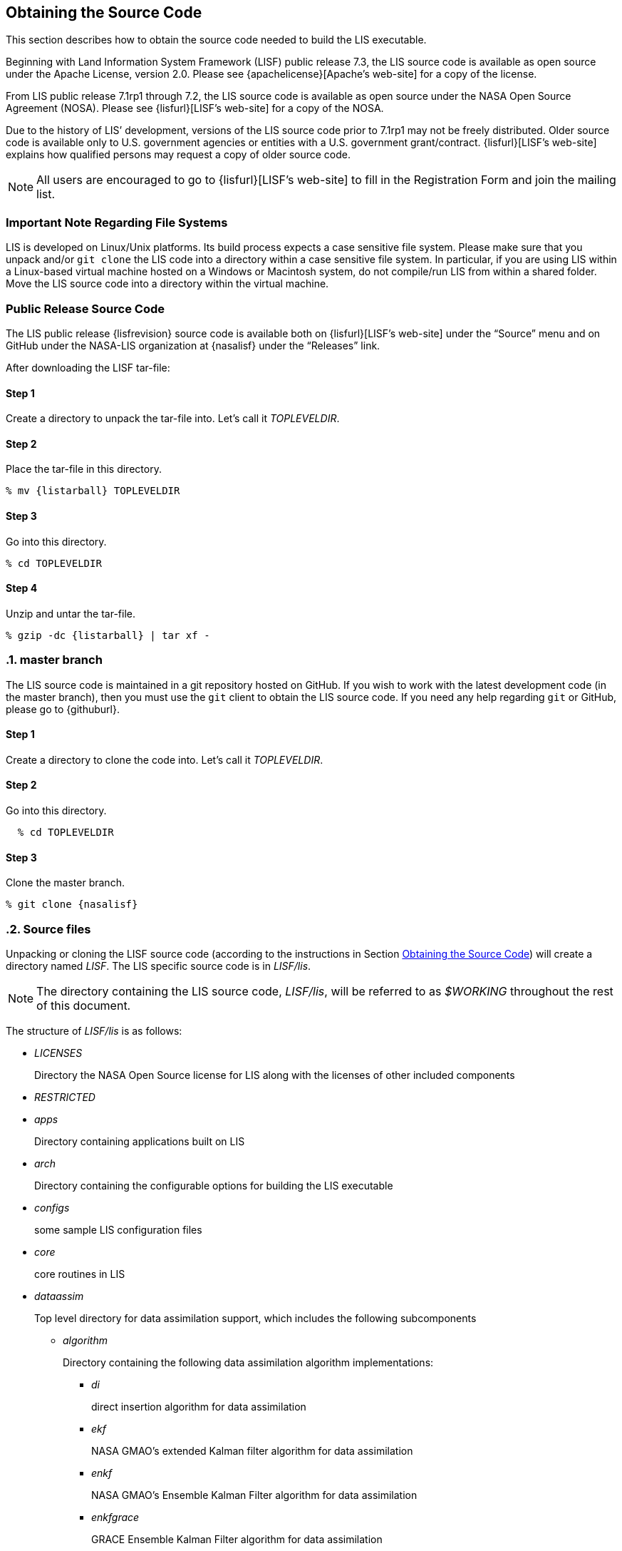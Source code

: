 
[[sec_obtain-src,Obtaining the Source Code]]
== Obtaining the Source Code

This section describes how to obtain the source code needed to build the LIS executable.

Beginning with Land Information System Framework (LISF) public release 7.3, the LIS source code is available as open source under the Apache License, version 2.0.  Please see {apachelicense}[Apache`'s web-site] for a copy of the license.

From LIS public release 7.1rp1 through 7.2, the LIS source code is available as open source under the NASA Open Source Agreement (NOSA).  Please see {lisfurl}[LISF`'s web-site] for a copy of the NOSA.

Due to the history of LIS`' development, versions of the LIS source code prior to 7.1rp1 may not be freely distributed.  Older source code is available only to U.S. government agencies or entities with a U.S. government grant/contract.  {lisfurl}[LISF`'s web-site] explains how qualified persons may request a copy of older source code.

NOTE: All users are encouraged to go to {lisfurl}[LISF`'s web-site] to fill in the Registration Form and join the mailing list.


[[sec_important_note_fs,Important Note Regarding File Systems]]
=== Important Note Regarding File Systems

LIS is developed on Linux/Unix platforms.  Its build process expects a case sensitive file system.  Please make sure that you unpack and/or `git clone` the LIS code into a directory within a case sensitive file system.  In particular, if you are using LIS within a Linux-based virtual machine hosted on a Windows or Macintosh system, do not compile/run LIS from within a shared folder.  Move the LIS source code into a directory within the virtual machine.


[[sec_publicrelease,Public Release Source Code]]
=== Public Release Source Code

The LIS public release {lisfrevision} source code is available both on {lisfurl}[LISF`'s web-site] under the "`Source`" menu and on GitHub under the NASA-LIS organization at {nasalisf} under the "`Releases`" link.

After downloading the LISF tar-file:

:sectnums!: // disable section numbers

==== Step 1

Create a directory to unpack the tar-file into.  Let`'s call it _TOPLEVELDIR_.


==== Step 2

Place the tar-file in this directory.

[subs="attributes"]
....
% mv {listarball} TOPLEVELDIR
....


==== Step 3

Go into this directory.

....
% cd TOPLEVELDIR
....


==== Step 4

Unzip and untar the tar-file.

[subs="attributes"]
....
% gzip -dc {listarball} | tar xf -
....

:sectnums: // re-enable section numbers

[[sec_checkoutsrc,master branch]]
=== master branch

The LIS source code is maintained in a git repository hosted on GitHub.  If you wish to work with the latest development code (in the master branch), then you must use the `git` client to obtain the LIS source code.  If you need any help regarding `git` or GitHub, please go to {githuburl}.

:sectnums!: // disable section numbers


==== Step 1

Create a directory to clone the code into.  Let`'s call it _TOPLEVELDIR_.


==== Step 2

Go into this directory.

....
  % cd TOPLEVELDIR
....


==== Step 3

Clone the master branch.

[subs="attributes"]
....
% git clone {nasalisf}
....

:sectnums: // re-enable section numbers


[[sec_src_desc,Source files]]
=== Source files

Unpacking or cloning the LISF source code (according to the instructions in Section <<sec_obtain-src>>) will create a directory named _LISF_.  The LIS specific source code is in _LISF/lis_.

NOTE: The directory containing the LIS source code, _LISF/lis_, will be referred to as _$WORKING_ throughout the rest of this document.

The structure of _LISF/lis_ is as follows:

* _LICENSES_
+
Directory the NASA Open Source license for LIS along with the licenses of other
included components

* _RESTRICTED_

* _apps_
+
Directory containing applications built on LIS

* _arch_
+
Directory containing the configurable options for building the LIS executable

* _configs_
+
some sample LIS configuration files

* _core_
+
core routines in LIS

* _dataassim_
+
Top level directory for data assimilation support, which includes the following subcomponents

** _algorithm_
+
Directory containing the following data assimilation algorithm implementations:

*** _di_
+
direct insertion algorithm for data assimilation

*** _ekf_
+
NASA GMAO`'s extended Kalman filter algorithm for data assimilation

*** _enkf_
+
NASA GMAO`'s Ensemble Kalman Filter algorithm for data assimilation

*** _enkfgrace_
+
GRACE Ensemble Kalman Filter algorithm for data assimilation

*** _ensrf_
+
[red]##specifies what?##

*** _pf_
+
particle filter algorithm for data assimilation

** _biasEstimation_
+
Directory containing the following dynamic bias estimation algorithms:

*** _gmaoBE_
+
NASA GMAO`'s dynamic bias estimation algorithm

** _obs_
+
Directory containing the following observation handlers for data assimilation:

*** _AMRE_swe_
+
AMSRE snow water equivalent retrievals in HDF4/HDFEOS format

*** _ANSA_SCF_
+
Blended snow cover fraction from the AFWA NASA snow algorithm

*** _ANSA_SNWD_
+
Snow depth retrievals from the AFWA NASA snow algorithm

*** _ANSA_SWE_
+
Snow water equivalent retrievals from the AFWA NASA snow algorithm

*** _ASCAT_TUW_
+
ASCAT (TU Wein) soil moisture

*** _ASO_SWE_
+
[red]##specifies what?##

*** _ESACCI_sm_
+
ESACCI Essential Climate Variable product

*** _GCOMW_AMSR2L3SND_
+
AMSR2 snow depth retrievals

*** _GCOMW_AMSR2L3sm_
+
AMSR2 soil moisture retrievals

*** _GLASS_Albedo_
+
[red]##specifies what?##

*** _GLASS_LAI_
+
[red]##specifies what?##

*** _GRACE_
+
GRACE soil moisture

*** _IMS_sca_
+
IMS snow cover area

*** _ISCCP_Tskin_
+
ISCCP skin temperature product in binary format

*** _LPRM_AMSREsm_
+
Soil moisture retrievals from AMSRE derived using the land parameter retrieval model (LPRM) from University of Amsterdam

*** _MODIS_SPORT_LAI_
+
[red]##specifies what?##

*** _MODISsca_
+
MODIS snow cover area product in HDF4/HDFEOS format

*** _NASA_AMSREsm_
+
NASA AMSRE soil moisture data in binary format

*** _NASA_SMAPsm_
+
NASA SMAP soil moisture retrievals

*** _NASA_SMAPvod_
+
NASA SMAP vegetation optical depth retrievals

*** _PMW_snow_
+
PMW snow

*** _SMAP_NRTsm_
+
SMAP near-real time soil moisture retrievals

*** _SMMR_SNWD_
+
SMMR snow depth

*** _SMOPS_AMSR2sm_
+
SMOPS AMSR2 real time soil moisture

*** _SMOPS_ASCATsm_
+
SMOPS ASCAT A and B real time soil moisture

*** _SMOPS_SMAPsm_
+
SMOPS SMAP real time soil moisture

*** _SMOPS_SMOSsm_
+
SMOPS SMOS real time soil moisture

*** _SMOS_L2sm_
+
SMOS L2 soil moisture

*** _SMOS_NESDIS_
+
SMOS NESDIS soil moisture retrievals

*** _SNODEP_
+
AFWA snowdepth data in Grib1 format

*** _SSMI_SNWD_
+
SSMI snow depth

*** _SYN_LBAND_TB_
+
Synthetic L-band brightness temperature

*** _USAFSI_
+
USAF Snow and Ice Analysis

*** _WindSat_Cband_sm_
+
C-band soil moisture retrievals from WindSat

*** _WindSat_sm_
+
X-band soil moisture retrievals from WindSat

*** _pildas_
+
PILDAS soil moisture observations (such as one generated from a previous LIS LSM run)

*** _simGRACE_JPL_
+
Synthetic soil moisture retrievals from GRACE

*** This directory also includes the following synthetic data handler examples:

*** _multisynsmobs_
+
synthetic soil moisture data with multiple observation types

*** _syntheticSnowTb_
+
[red]##specifies what?##

*** _syntheticlst_
+
synthetic land surface temperature data handler

*** _syntheticsf_
+
synthetic streamflow data handler

*** _syntheticsm_
+
synthetic soil moisture data handler (produced from a LIS LSM run)

*** _syntheticsnd_
+
synthetic snow depth data handler

*** _syntheticswe_
+
synthetic snow water equivalent data handler

*** _syntheticwl_
+
[red]##specifies what?##

** _perturb_
+
Directory containing the following perturbation algorithm implementations

*** _gmaopert_
+
NASA GMAO`'s perturbation algorithm

*** _uniform_
+
[red]##specifies what?##

* _forecast_
+
Supports forecast capabilities

** algorithm
+
Directory containing the following forecasting algorithm implementations

*** ESPboot
+
Boot ensemble streamflow prediction

*** ESPconv
+
Conventional ensemble streamflow prediction

* _interp_
+
Generic spatial and temporal interpolation routines

* _irrigation_
+
Directory containing the following irrigation schemes

** _drip_
+
Drip irrigation scheme

** _flood_
+
Flood irrigation scheme

** _sprinkler_
+
Demand sprinkler irrigation scheme

* _lib_
+
Directory contains the following RTM-related libraries

** lis-cmem3
** lis-crtm
** lis-crtm-profile-utility

* _make_
+
Makefile and needed header files for building LIS executable

* _metforcing_
+
Top level directory for base meteorological forcing methods, which includes the following implementations

** _3B42RT_
+
Routines for handling the TRMM 3B42RT precipitation product

** _3B42RTV7_
+
Routines for handling the TRMM 3B42RTV7 precipitation product

** _3B42V6_
+
Routines for handling the TRMM 3B42V6 precipitation product

** _3B42V7_
+
Routines for handling the TRMM 3B42V7 precipitation product

** _ALMIPII_
+
Routines for handling the AMMA land surface model intercomparision project phase 2

** _AWAP_
+
Routines for handling the AWAP precipitation product

** _AWRAL_
+
Australian Water Resource Assessment Landscape (AWRA-L) metforcing data

** _Bondville_
+
Routines for handling the Bondville forcing products

ifdef::devonly[]
** _FASSTsingle_ footnote:disclaimer[{lispublicna}]
+
Routines for handling the single-point FASST product
endif::devonly[]

** _HiMAT_GMU_
+
downscaled MERRA2 precipitation data over the High Mountain Asia domain from GMU (HiMAT_GMU)

** _Loobos_
+
[red]##specifies what?##

** _PALSmetdata_
+
Routines for handling the PALS station data

** _PILDAS_
+
Routines for handling the PILDAS metforcing data

** _RFE2Daily_
+
Routines for handling the RFE2 precipitation product from FEWSNET (diurnally non-disaggregated)

** _RFE2gdas_
+
Routines for handling the RFE2 precipitation product from FEWSNET bias corrected against GDAS data

** _WRFout_
+
Routines for handling WRF output as forcing input

** _agrrad_
+
Routines for handling the AGRMET radiation product

** _agrradps_
+
Routines for handling the AGRMET radiation product (polar stereographic prjection)

** _chirps2_
+
Routines for handling the UCSB CHIRPS v2.0 satellite-gage merged precipitation product

** _climatology_
+
Routines for handling LDT-generated forcing climatologies

** _cmap_
+
Routines for handling the CMAP precipitation product

** _cmorph_
+
Routines for handling the CMORPH precipitation product

** _coop_
+
Routines for handling the COOP precipitation product

** _ecmwf_
+
ECMWF meteorological forcing data

** _era5_
+
[red]##specifies what?##

** _gdas_
+
NCEP GDAS meteorological forcing data

** _gdas3d_
+
Routines for handling the GDAS 3d (including the atmospheric profile) data

** _gdasLSWG_
+
GDAS profile data from the PMM land surface working group

** _gdasT1534_
+
NCEP GDAS GFS T1534 meteorological forcing data

** _gefs_
+
[red]##specifies what?##

** _genEnsFcst_
+
Routines for handling user-derived ensemble forecast data

** _genMetForc_
+
LDT-generated meteorological forcing data

** _geos_
+
NASA GEOS meteorological forcing data

** _geos5fcst_
+
NASA GEOS 5 meteorological forecast forcing data

** _gfs_
+
NCEP GFS meteorological forcing data

** _gldas_
+
NASA GMAO GLDAS meteorological forcing data

** _gswp1_
+
Global Soil Wetness Project-1 meteorological forcing data

** _gswp2_
+
Global Soil Wetness Project-2 meteorological forcing data

** _imerg_
+
Routines for handling the GPM L3 precipitation product

** _merra-land_
+
GMAO Modern Era Retrospective-Analysis for Research and Applications data

** _merra2_
+
GMAO Modern Era Retrospective-Analysis for Research and Applications data

** _nam242_
+
Routines for handling the North American Mesoscale Forecast System (NAM) 242 AWIPS Grid \-- Over Alaska product

** _narr_
+
Routines for handling the North American Regional Reanalysis (3d) data

** _nldas1_
+
Routines for handling the North American Land Data Assimilation System forcing product

** _nldas2_
+
Routines for handling the North American Land Data Assimilation System 2 forcing product

** _pet_usgs_
+
Routines for handling daily potential evapotranspiration data from the USGS FAO-PET method, using GDAS forcing fields as inputs

** _pptEnsFcst_
+
[red]##specifies what?##

** _princeton_
+
Renalaysis product from Princeton University (<<sheffield_etal_2006>>)

** _rdhm356_
+
Routines for handling NOAA OHD RDHM 3.5.6 forcing data

** _rhoneAGG_
+
Rhone-AGG meteorological forcing data

** _scan_
+
Routines for handling the Soil Climate Analysis Network precipitation
product

** _snotel_
+
SNOTEL meteorological forcing data

** _stg2_
+
Routines for handling the NCEP Stage IV QPE precipitation product

** _stg4_
+
Routines for handling the NCEP Stage II precipitation product

** _templateMetForc_
+
An empty template for meteorological forcing data implementations

** _usaf_
+
Routines for generating meteorological forcing data in the "`AGRMET ops`" running mode and for handling said data when running in the "`retrospective`" runmode

** _vicforcing_
+
Routines for handling VIC 4.1.1 pre-processed meteorological forcing data

** _vicforcing.4.1.2_
+
Routines for handling VIC 4.1.2 pre-processed meteorological forcing data

* _offline_
+
Contains the main program for the offline mode of operation

* _optUE_
+
Top level directory for optimization support, which includes the following subcomponents

** _algorithm_
+
Directory containing the following optimization algorithm implementations

*** _DEMC_
+
differential evolution monte carlo algorithm

*** _DEMCz_
+
differential evolution monte carlo Z algorithm

*** _ES_
+
enumerated search

*** _GA_
+
Single objective Genetic Algorithm

*** _LM_
+
Levenberg-Marquardt gradient search algorithm

*** _MCSIM_
+
monte carlo simple propagation scheme

*** _RWMCMC_
+
Random walk Markov chain monte carlo algorithm

*** _SCE-UA_
+
Shuffled Complex Evolutionary Algorithm

** _type_

*** _paramestim_
+
Directory for parameter estimation support
+
The directory for parameter estimation support _paramestim_ includes the following subcomponents

**** _objfunc_
+
Directory containing the following objective function evaluation methods

***** _LL_
+
maximum likelihood

***** _LM_
+
objective function definition for LM algorithm

***** _LS_
+
Least squares based objective function

***** _P_
+
prior function definition

**** _obs_
+
Directory containing the following observation handlers for parameter estimation

***** _AMSRE_SR_

***** _ARM_
+
[red]##specifies what?##

***** _ARSsm_
+
[red]##specifies what?##

***** _Ameriflux_
+
In-situ observations from Ameriflux

***** _CNRS_
+
[red]##specifies what?##

***** _EmptyObs_

***** _FLUXNET_
+
[red]##specifies what?##

***** _Global_LS_data_
+
Global landslide observational data

***** _ISCCP_Tskin_
+
ISCCP land surface temperature observations

***** _ISMNsm_
+
[red]##specifies what?##

***** _LPRM_AMSREsm_
+
Soil moisture retrievals from AMSRE derived using the land parameter retrieval model (LPRM) from University of Amsterdam

***** _Macon_LS_data_
+
Macon County North Carolina landslide observational data

***** _SMAPsm_
+
SMAP soil moisture observational data

***** _UAsnow_
+
University of Arizona (UA) swe/snow depth observations

***** _USDA_ARSsm_
+
USDA Agricultural Research Service soil mositure retrievals

***** _pesynsm1_
+
synthetic soil moisture observations

***** _template_

***** _wgPBMRsm_
+
PBMR soil moisture data for the Walnut Gulch watershed

* _params_
+
Directory containing implementations of the following land surface model parameters

** _albedo_
+
Routines for handling albedo data products

** _emissivity_
+
Routines for handling emissivity data products

** _gfrac_
+
Routines for handling green vegetation fraction data products

** _lai_
+
Routines for handling Leaf/Stem area index data products

** _roughness_
+
Routines for handling roughness data products

* _plugins_
+
Modules defining the function table registry of extensible functionalities

* _routing_
+
Directory containing routing models

** _HYMAP_router_
** _HYMAP2_router_
** _NLDAS_router_

* _rtms_
+
Directory containing coupling routines to the following radiative transfer models

ifdef::devonly[]
** _CRTM_ footnote:disclaimer[]
+
Routines to handle coupling to the JCSDA Community Radiative Transfer Model

** _CRTM2_ footnote:disclaimer[]
+
Routines to handle coupling to the JCSDA Community Radiative Transfer Model, version 2
endif::devonly[]

** _CRTM2EM_
+
Routines to handle coupling to the JCSDA Community Radiative Transfer Model Emissions model

** _LIS_CMEM3_
+
Community Microwave Emission Model from ECMWF

** _TauOmegaRTM_
+
Routines to handle coupling to the Tau Omega Radiative Transfer Model

* _runmodes_
+
Directory containing the following running modes in LIS

** _RTMforward_
+
Routines to manage the program flow when a forward model integration using a radiative transfer model is employed

** _agrmetmode_
+
Routines to manage the program flow in the AFWA operational mode

** _forecast_
+
Routines to manage the forecast simulation mode

** _gce_cpl_mode_
+
Routines to manage the program flow in the coupled LIS-GCE mode

** _landslide_optUE_
+
Routines to manage the program flow in combined use of landslide modelling simulations and optimization

** _paramEstimation_
+
Routines to manage the program flow in the parameter estimation mode

** _retrospective_
+
Routines to manage the program flow in the retrospective analysis mode

** _smootherDA_
+
Routines to manage the program flow in the smoother da analysis mode

** _wrf_cpl_mode_
+
Routines to manage the program flow in the coupled LIS-WRF mode not using ESMF

* _surfacemodels_
+
Top level directory for surface model support, which includes the following subcomponents

** _glacier_
+
Directory containing implementations of the following glacier surface models

*** _noahmp.3.9.1.1_
+
NCAR Noah multiphysics land surface model version 3.9.1.1

*** _template_
+
An empty template for glacire surface model implementations

** _lake_
+
Directory containing implementations of the following lake surface models

*** _FLake.1.0_
+
FLake, version 1.0.  #For internal use only.#

** _land_
+
Directory containing implementations of the following land surface models

*** _awral.6.0.0_
+
Australian Water Resource Assessment Landscape (AWRA-L) land surface model, version 6.0.0

*** _cable_
+
CSIRO Atmosphere Biosphere Land Exchange model, version 1.4b

*** _clm2_
+
NCAR community land model, version 2.0

*** _clsm.f2.5_
+
NASA GMAO Catchment land surface model version Fortuna 2.5

*** _geowrsi.2_
+
GeoWRSI version 2

*** _hyssib_
+
NASA HySSIB land surface model

*** _jules.5.0_
+
Support for UK Met Office`'s JULES 5.0 land surface model

*** _jules.5.1_
+
Support for UK Met Office`'s JULES 5.1 land surface model

*** _jules.5.2_
+
Support for UK Met Office`'s JULES 5.2 land surface model

*** _jules.5.3_
+
Support for UK Met Office`'s JULES 5.3 land surface model

*** _jules.5.4_
+
Support for UK Met Office`'s JULES 5.4 land surface model

*** _jules.5.x_
+
Support for UK Met Office`'s JULES 5.5 (and higher) land surface model

*** _mosaic_
+
NASA Mosaic land surface model

*** _noah.2.7.1_
+
NCEP Noah land surface model version 2.7.1

*** _noah.3.2_
+
NCAR Noah land surface model version 3.2

*** _noah.3.3_
+
NCAR Noah land surface model version 3.3

*** _noah.3.6_
+
NCAR Noah land surface model version 3.6

*** _noah.3.9_
+
NCAR Noah land surface model version 3.9

*** _noahmp.3.6_
+
NCAR Noah multiphysics land surface model version 3.6

*** _noahmp.4.0.1_
+
NCAR Noah multiphysics land surface model version 4.0.1

*** _rdhm.3.5.6_
+
NOAA OHD Research Distributed Hydrologic Model version 3.5.6

*** _ruc.3.7_
+
NOAA Rapid Update Cycle model version 3.7.1

ifdef::devonly[]
*** _summa.1.0_ footnote:disclaimer[]
+
First attempt to incorporate the Structure for Unifying Multiple Modeling Alternatives (SUMMA) into LIS.  #For internal use only.#
endif::devonly[]

*** _template_
+
An empty template for land surface model implementations

*** _vic.4.1.1_
+
Variable Infiltration Capacity model from University of Washington, version 4.1.1

*** _vic.4.1.2.l_
+
Variable Infiltration Capacity model from University of Washington, version 4.1.2.l

*** Each of these LSM directories contain specific plugin interfaces related to
+
(1) coupling to WRF and GCE models, +
(2) Data assimilation instances, +
(3) Irrigation instances, +
(4) Parameter estimation instances, +
(5) Routing instances, and +
(6) Radiative transfer instances.
+
These routines defined for Noah land surface model version 3.3 are shown below. Note that similar routines are implemented in other LSMs.

*** (1) Coupling interfaces:
//**** _cpl_gce_
//+
//Routines for coupling Noah with GCE

**** _cpl_wrf_noesmf_
+
Routines for coupling Noah with WRF without ESMF


*** (2) Data assimilation interfaces:
//**** _da_multism_
//+
//Noah routines related to the assimilation of data with
//multiple soil moisture observation types
//**** _da_scf_
//+
//Noah routines related to the assimilation of snow cover
//fraction observations

**** _da_snodep_
+
Noah routines related to the assimilation of AFWA SNODEP observations

**** _da_snow_
+
Noah routines related to the assimilation of snow water equivalent observations
+
//**** _da_snwd_
//+
//Noah routines related to the assimilation of snow depth
//observations
+
**** _da_soilm_
+
Noah routines related to the assimilation of soil moisture observations
//**** _da_swe_
//+
//Noah routines related to the assimilation of snow water
//equivalent observations
//ifdef::devonly[]
//**** _da_tskin_ footnote:disclaimer[]
//+
//Noah routines related to the assimilation of land surface
//temperature observations
//endif::devonly[]

*** (3) Irrigation interfaces:

**** _irrigation_
+
Noah routines related to interacting with the irrigation scheme

*** (4) Parameter estimation interfaces:
**** _pe_
+
Noah routines related to the estimation of soil properties through parameter estimation
//**** _pe_soilf_ footnote:disclaimer[]
//+
//Noah routines related to the estimation of soil properties
//through parameter estimation
//**** _pe_soilp30_ footnote:disclaimer[]
//+
//Noah routines related to the estimation of soil properties
//through parameter estimation
//**** _pe_soilp5_ footnote:disclaimer[]
//+
//Noah routines related to the estimation of soil properties
//through parameter estimation
//**** _pe_soilp5ln_ footnote:disclaimer[]
//+
//Noah routines related to the estimation of soil properties
//through parameter estimation
//**** _pe_z0_ footnote:disclaimer[]
//+
//Noah routines related to the estimation of roughness length
//through parameter estimation

*** (5) Routing interfaces:
**** _routing_
+
Noah routines related to interacting with the routing schemes

*** (6) Radiative transfer model interfaces:

**** _sfc_cmem3_
**** _sfc_crtm_
**** _sfc_tauomega_

** _openwater_
+
Directory containing implementations of the following open water surface models

*** _template_
+
An empty template for open water surface model implementations

* _testcases_
+
testcases for verifying various functionalities

* _utils_
+
Miscellaneous helpful utilities

=== Documentation

Processed documentation may be found on {lisfurl}[LISF`'s web-site] under the "`Docs`" menu.

